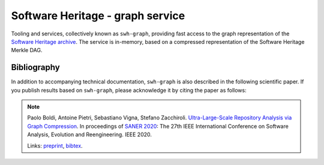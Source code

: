 Software Heritage - graph service
=================================

Tooling and services, collectively known as ``swh-graph``, providing fast
access to the graph representation of the `Software Heritage
<https://www.softwareheritage.org/>`_
`archive <https://archive.softwareheritage.org/>`_.  The service is in-memory,
based on a compressed representation of the Software Heritage Merkle DAG.


Bibliography
------------

In addition to accompanying technical documentation, ``swh-graph`` is also
described in the following scientific paper. If you publish results based on
``swh-graph``, please acknowledge it by citing the paper as follows:

.. note::

  Paolo Boldi, Antoine Pietri, Sebastiano Vigna, Stefano Zacchiroli.
  `Ultra-Large-Scale Repository Analysis via Graph Compression
  <https://upsilon.cc/~zack/research/publications/saner-2020-swh-graph.pdf>`_. In
  proceedings of `SANER 2020 <https://saner2020.csd.uwo.ca/>`_: The 27th IEEE
  International Conference on Software Analysis, Evolution and
  Reengineering. IEEE 2020.

  Links: `preprint
  <https://upsilon.cc/~zack/research/publications/saner-2020-swh-graph.pdf>`_,
  `bibtex
  <https://upsilon.cc/~zack/research/publications/saner-2020-swh-graph.bib>`_.
